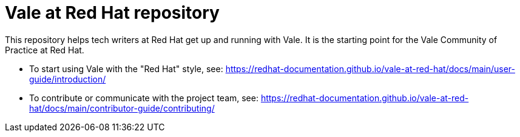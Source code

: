 # Vale at Red Hat repository

This repository helps tech writers at Red Hat get up and running with Vale. It is the starting point for the Vale Community of Practice at Red Hat.

* To start using Vale with the "Red Hat" style, see: link:https://redhat-documentation.github.io/vale-at-red-hat/docs/main/user-guide/introduction/[]
* To contribute or communicate with the project team, see: link:https://redhat-documentation.github.io/vale-at-red-hat/docs/main/contributor-guide/contributing/[]
